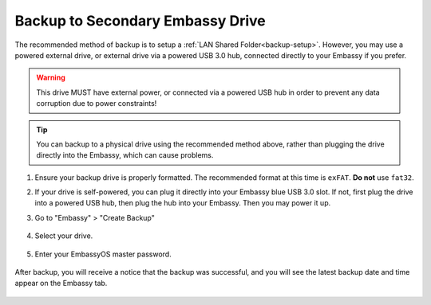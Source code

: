 .. _backup-physical:

=================================
Backup to Secondary Embassy Drive
=================================

The recommended method of backup is to setup a :ref:`LAN Shared Folder<backup-setup>`.  However, you may use a powered external drive, or external drive via a powered USB 3.0 hub, connected directly to your Embassy if you prefer.

.. warning:: This drive MUST have external power, or connected via a powered USB hub in order to prevent any data corruption due to power constraints!

.. tip:: You can backup to a physical drive using the recommended method above, rather than plugging the drive directly into the Embassy, which can cause problems.

#. Ensure your backup drive is properly formatted. The recommended format at this time is ``exFAT``. **Do not** use ``fat32``.

#. If your drive is self-powered, you can plug it directly into your Embassy blue USB 3.0 slot. If not, first plug the drive into a powered USB hub, then plug the hub into your Embassy. Then you may power it up.

#. Go to "Embassy" > "Create Backup"

    .. figure:: /_static/images/config/physical-backup0.png
        :width: 60%

#. Select your drive.

    .. figure:: /_static/images/config/physical-backup1.png
        :width: 60%

    .. figure:: /_static/images/config/physical-backup2.png
        :width: 60%

#. Enter your EmbassyOS master password.

    .. figure:: /_static/images/config/physical-backup3.png
        :width: 60%

After backup, you will receive a notice that the backup was successful, and you will see the latest backup date and time appear on the Embassy tab.

    .. figure:: /_static/images/config/physical-backup4.png
        :width: 60%
